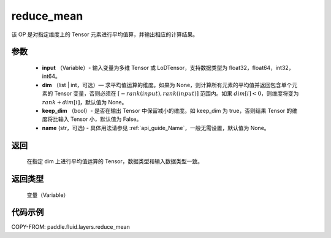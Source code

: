 .. _cn_api_fluid_layers_reduce_mean:

reduce_mean
-------------------------------

.. py:function:: paddle.fluid.layers.reduce_mean(input, dim=None, keep_dim=False, name=None)




该 OP 是对指定维度上的 Tensor 元素进行平均值算，并输出相应的计算结果。

参数
::::::::::::

          - **input** （Variable）- 输入变量为多维 Tensor 或 LoDTensor，支持数据类型为 float32，float64，int32，int64。
          - **dim** （list | int，可选）— 求平均值运算的维度。如果为 None，则计算所有元素的平均值并返回包含单个元素的 Tensor 变量，否则必须在 :math:`[−rank(input),rank(input)]` 范围内。如果 :math:`dim [i] <0`，则维度将变为 :math:`rank+dim[i]`，默认值为 None。
          - **keep_dim** （bool）- 是否在输出 Tensor 中保留减小的维度。如 keep_dim 为 true，否则结果 Tensor 的维度将比输入 Tensor 小，默认值为 False。
          - **name** (str，可选) - 具体用法请参见 :ref:`api_guide_Name`，一般无需设置，默认值为 None。

返回
::::::::::::
 在指定 dim 上进行平均值运算的 Tensor，数据类型和输入数据类型一致。

返回类型
::::::::::::
  变量（Variable）

代码示例
::::::::::::

COPY-FROM: paddle.fluid.layers.reduce_mean
